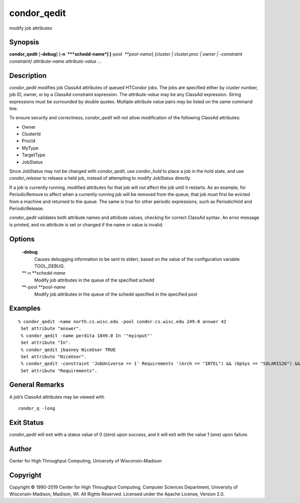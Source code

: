      

condor\_qedit
=============

modify job attributes

Synopsis
^^^^^^^^

**condor\_qedit** [**-debug**\ ] [**-n  **\ *schedd-name*]
[**-pool  **\ *pool-name*] *{cluster \| cluster.proc \| owner \|
-constraint constraint}* *attribute-name* *attribute-value* *…*

Description
^^^^^^^^^^^

*condor\_qedit* modifies job ClassAd attributes of queued HTCondor jobs.
The jobs are specified either by cluster number, job ID, owner, or by a
ClassAd constraint expression. The *attribute-value* may be any ClassAd
expression. String expressions must be surrounded by double quotes.
Multiple attribute value pairs may be listed on the same command line.

To ensure security and correctness, *condor\_qedit* will not allow
modification of the following ClassAd attributes:

-  Owner
-  ClusterId
-  ProcId
-  MyType
-  TargetType
-  JobStatus

Since JobStatus may not be changed with *condor\_qedit*, use
*condor\_hold* to place a job in the hold state, and use
*condor\_release* to release a held job, instead of attempting to modify
JobStatus directly.

If a job is currently running, modified attributes for that job will not
affect the job until it restarts. As an example, for PeriodicRemove to
affect when a currently running job will be removed from the queue, that
job must first be evicted from a machine and returned to the queue. The
same is true for other periodic expressions, such as PeriodicHold and
PeriodicRelease.

*condor\_qedit* validates both attribute names and attribute values,
checking for correct ClassAd syntax. An error message is printed, and no
attribute is set or changed if the name or value is invalid.

Options
^^^^^^^

 **-debug**
    Causes debugging information to be sent to stderr, based on the
    value of the configuration variable TOOL\_DEBUG.
 **-n **\ *schedd-name*
    Modify job attributes in the queue of the specified schedd
 **-pool **\ *pool-name*
    Modify job attributes in the queue of the schedd specified in the
    specified pool

Examples
^^^^^^^^

::

    % condor_qedit -name north.cs.wisc.edu -pool condor.cs.wisc.edu 249.0 answer 42
     Set attribute "answer".
     % condor_qedit -name perdita 1849.0 In '"myinput"'
     Set attribute "In".
     % condor_qedit jbasney NiceUser TRUE
     Set attribute "NiceUser".
     % condor_qedit -constraint 'JobUniverse == 1' Requirements '(Arch == "INTEL") && (OpSys == "SOLARIS26") && (Disk >= ExecutableSize) && (VirtualMemory >= ImageSize)'
     Set attribute "Requirements".

General Remarks
^^^^^^^^^^^^^^^

A job’s ClassAd attributes may be viewed with

::

      condor_q -long

Exit Status
^^^^^^^^^^^

*condor\_qedit* will exit with a status value of 0 (zero) upon success,
and it will exit with the value 1 (one) upon failure.

Author
^^^^^^

Center for High Throughput Computing, University of Wisconsin–Madison

Copyright
^^^^^^^^^

Copyright © 1990-2019 Center for High Throughput Computing, Computer
Sciences Department, University of Wisconsin-Madison, Madison, WI. All
Rights Reserved. Licensed under the Apache License, Version 2.0.

      
